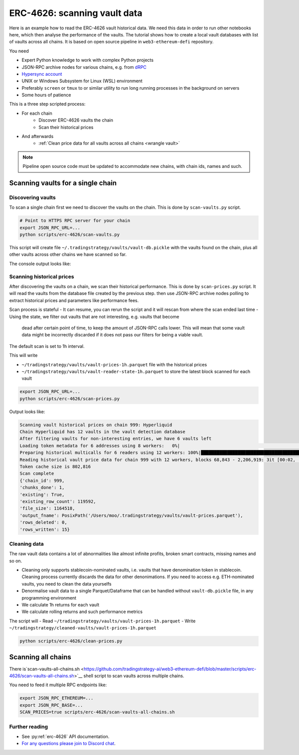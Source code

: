 .. meta::
   :description: How to scan ERC-4626 vault data on EVM blockchains.

.. _scan-erc_4626_prices:

.. _scan-erc-4626:

ERC-4626: scanning vault data
=============================

Here is an example how to read the ERC-4626 vault historical data. We need this data in order to run other notebooks here,
which then analyse the performance of the vaults. The tutorial shows how to create a local
vault databases with list of vaults across all chains. It is based on open source pipeline in ``web3-ethereum-defi`` repository.

You need

- Expert Python knowledge to work with complex Python projects
- JSON-RPC archive nodes for various chains, e.g. from `dRPC <https://drpc.io/>`__
- `Hypersync account <https://docs.envio.dev/docs/HyperSync/hypersync-supported-networks>`__
- UNIX or Windows Subsystem for Linux (WSL) environment
- Preferably ``screen`` or ``tmux`` to or similar utility to run long running processes in the background on servers
- Some hours of patience

This is a three step scripted process:

- For each chain
    - Discover ERC-4626 vaults the chain
    - Scan their historical prices
- And afterwards
    - :ref:`Clean price data for all vaults across all chains <wrangle vault>`

.. note ::

    Pipeline open source code must be updated to accommodate new chains, with chain ids, names and such.

Scanning vaults for a single chain
----------------------------------

Discovering vaults
~~~~~~~~~~~~~~~~~~

To scan a single chain first we need to discover the vaults on the chain. This is done by ``scan-vaults.py`` script.

.. code-block:: shell

    # Point to HTTPS RPC server for your chain
    export JSON_RPC_URL=...
    python scripts/erc-4626/scan-vaults.py

This script will create file ``~/.tradingstrategy/vaults/vault-db.pickle`` with the vaults found on the chain,
plus all other vaults across other chains we have scanned so far.

The console output looks like:

.. code-block:: none
                                                                   Symbol                                               Name          Denomination  ...         Protocol                   Shares   First seen
    Address                                                                                                                                         ...
    0x665a1B7F87a938a8ac560EfDB37Dd7f3567Ec263             f50BALD/50WETH                                 FARM_50BALD/50WETH         50BALD/50WETH  ...  Harvest Finance                    0.489  2023-Aug-04
    0xDfA7578B8187F5DD1D0CB9D86b6dD33625895cf2      fBPT-50STABAL3-50WETH                          FARM_BPT-50STABAL3-50WETH  BPT-50STABAL3-50WETH  ...  Harvest Finance                    0.000  2023-Aug-04
    0x488FE5Dd5f4D7587AD9c65A69457925711bEF773               fBPT-stabal3                                   FARM_BPT-stabal3           BPT-stabal3  ...  Harvest Finance                    1.822  2023-Aug-04
    0x50c6c553d083232F1994175332Ff5508b81Aeb96                  fBSWAP-LP                                      FARM_BSWAP-LP              BSWAP-LP  ...  Harvest Finance                    8.341  2023-Aug-11
    0xAb0a63eE480E02Ad0d9210ffFae0CFC3Ced7c98B                  fBSWAP-LP                                      FARM_BSWAP-LP              BSWAP-LP  ...  Harvest Finance                    0.000  2023-Aug-11
    0x8f61C658c5960962e6D108F0f63133F248F6d721                  fBSWAP-LP                                      FARM_BSWAP-LP              BSWAP-LP  ...  Harvest Finance                    0.000  2023-Aug-11
    0x99f5b2039768100d2Ef2484d52E1ca3889649b4D                  fBSWAP-LP                                      FARM_BSWAP-LP              BSWAP-LP  ...  Harvest Finance                    0.000  2023-Aug-11
    0x284a022dA3c08e54825347e081fD490cF5A15284                      xBASO                                              xBASO                  BASO  ...   <generic 4626>                   95.226  2023-Aug-20
    0xF0FfC7cd3C15EF94C7c5CAE3F39d53206170Fc01                      xBASO                                              xBASO                  BASO  ...   <generic 4626>                  3145766  2023-Aug-20
    0x127dc157aF74858b36bcca07D5A02ef27Cd442d0                  fBSWAP-LP                                      FARM_BSWAP-LP              BSWAP-LP  ...  Harvest Finance                   75.134  2023-Aug-23
    0x4C8d67201DCED0A8E44F59d419Cb74665b4cdE55                fcbETH/WETH                                    FARM_cbETH/WETH            cbETH/WETH  ...  Harvest Finance                    0.000  2023-Aug-23
    0x16Df1C008D1a2aCF511ea7A2e6eF06dC54Cd9f14          fBPT-USDbC-axlUSD                              FARM_BPT-USDbC-axlUSD      BPT-USDbC-axlUSD  ...  Harvest Finance                    1.704  2023-Aug-23


Scanning historical prices
~~~~~~~~~~~~~~~~~~~~~~~~~~~

After discovering the vaults on a chain, we scan their historical performance.
This is done by ``scan-prices.py`` script. It will read the vaults from the database file created by the previous step.
then use JSON-RPC archive nodes polling to extract historical prices and parameters like performance fees.

Scan process is stateful
- It can resume, you can rerun the script and it will rescan from where the scan ended last time
- Using the state, we filter out vaults that are not interesting, e.g. vaults that become
  dead after certain point of time, to keep the amount of JSON-RPC calls lower.
  This will mean that some vault data might be incorrectly discarded if it does not pass
  our filters for being a viable vault.

The default scan is set to 1h interval.

This will write

- ``~/tradingstrategy/vaults/vault-prices-1h.parquet`` file with the historical prices
- ``~/tradingstrategy/vaults/vault-reader-state-1h.parquet`` to store the latest block scanned for each vault

.. code-block:: shell

    export JSON_RPC_URL=...
    python scripts/erc-4626/scan-prices.py

Output looks like:

.. code-block:: none
                      
      Scanning vault historical prices on chain 999: Hyperliquid
      Chain Hyperliquid has 12 vaults in the vault detection database
      After filtering vaults for non-interesting entries, we have 6 vaults left
      Loading token metadata for 6 addresses using 8 workers:   0%|                                                                                                                                                                      | 0/1 [00:00<?, ?it/s]
      Preparing historical multicalls for 6 readers using 12 workers: 100%|████████████████████████████████████████████████████████████████████████████████████████████████████████████████████████████████████████████████| 6/6 [00:02<00:00,  2.92 readers/s]
      Reading historical vault price data for chain 999 with 12 workers, blocks 68,843 - 2,206,919: 3it [00:02,  1.15it/s, Active vaults=2, Last block at=2025-03-11 01:12:36]                                                                                 
      Token cache size is 802,816
      Scan complete
      {'chain_id': 999,
      'chunks_done': 1,
      'existing': True,
      'existing_row_count': 119592,
      'file_size': 1164518,
      'output_fname': PosixPath('/Users/moo/.tradingstrategy/vaults/vault-prices.parquet'),
      'rows_deleted': 0,
      'rows_written': 15}

Cleaning data
~~~~~~~~~~~~~

The raw vault data contains a lot of abnormalities like almost infinite profits,
broken smart contracts, missing names and so on.

- Cleaning only supports stablecoin-nominated vaults, i.e. vaults that have denomination token in stablecoin.
  Cleaning process currently discards the data for other denonimations. If you need to access e.g.
  ETH-nominated vaults, you need to clean the data yourselfs
- Denormalise vault data to a single Parquet/Dataframe that can be handled without ``vault-db.pickle`` file,
  in any programming environment
- We calculate 1h returns for each vault
- We calculate rolling returns and such performance metrics


The script will
- Read ``~/tradingstrategy/vaults/vault-prices-1h.parquet``
- Write ``~/tradingstrategy/cleaned-vaults/vault-prices-1h.parquet``

.. code-block:: shell

   python scripts/erc-4626/clean-prices.py

Scanning all chains
-------------------

There is`scan-vaults-all-chains.sh <https://github.com/tradingstrategy-ai/web3-ethereum-defi/blob/master/scripts/erc-4626/scan-vaults-all-chains.sh>`__
shell script to scan vaults across multiple chains.

You need to feed it multiple RPC endpoints like:

.. code-block::

    export JSON_RPC_ETHEREUM=...
    export JSON_RPC_BASE=...
    SCAN_PRICES=true scripts/erc-4626/scan-vaults-all-chains.sh

Further reading
~~~~~~~~~~~~~~~

- See :py:ref:`erc-4626` API documentation.
- `For any questions please join to Discord chat <https://tradingstrategy.ai/community>`__.

